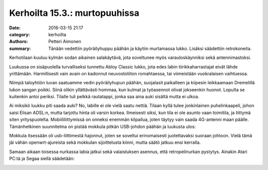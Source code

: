 Kerhoilta 15.3.: murtopuuhissa
##############################

:date: 2016-03-15 21:17
:category: kerhoilta
:authors: Petteri Aimonen
:summary: Tänään vedettiin pyöräilyhuppu päähän ja käytiin murtamassa lukko. Lisäksi säädettiin retrokoneita.

Kerhotilaan kuuluu kylmän sodan aikainen salakäytävä, jota soveltunee myös varauloskäynniksi sekä antennimastoksi.

.. image:: /blogimg/20160315_kaytava.jpg

Luukussa on sisäpuolella turvalliseksi tunnettu Abloy Classic lukko, jota edes labin tiirikkaharrastajat eivät lähde yrittämään. Harmillisesti vain avain on kadonnut neuvostoliiton romahtaessa, tai viimeistään vuokralaisen vaihtuessa.

.. image:: /blogimg/20160315_lukko.jpg

Niimpä taloyhtiön luvan saatuamme vedin pyöräilyhupun päähän, suojalasit paikalleen ja kiipesin leikkaamaan Dremelillä lukon sangan poikki. Siinä olikin yllättävästi hommaa, kun kulmat ja työasennot olivat jokseenkin huonot. Lopulta se kuitenkin antoi periksi. Tilalle tuli pelkkä rautatappi, jonka saa aina auki sisältä mutta ei ulkoa.

.. image:: /blogimg/20160315_lukkorikki.jpg

Ai miksikö luukku piti saada auki? No, labille ei ole vielä saatu nettiä. Tilaan kyllä tulee jonkinlainen puhelinkaapeli, johon saisi Elisan ADSL:n, mutta tarjottu hinta oli varsin korkea. Ilmeisesti siksi, kun tila ei ole asunto vaan toimitila, ja liittymä siten yrityspuolelta. Mobiililiittymissä on onneksi enemmän kilpailua, joten täytyy vain saada 4G-antenni maan päälle.
Tämänhetkinen suunnitelma on pistää mokkula pitkän USB-johdon päähän ja luukusta ulos:

.. image:: /blogimg/20160315_mokkula.jpg

Mokkula itsessään oli usb-liittimestä hajonnut, joten se soveltui erinomaisesti juotettavaksi suoraan johtoon. Vielä tämä jäi vähän openwrt-ajureista sekä mokkulan sijoittelusta kiinni, mutta säätö jatkuu ensi kerralla.

Samaan aikaan toisessa nurkassa labia jatkui sekä valaistuksen asennus, että retropelinurkan pystytys. Ainakin Atari PC:tä ja Segaa siellä säädetään:

.. image:: /blogimg/20160315_retronurkka.jpg


